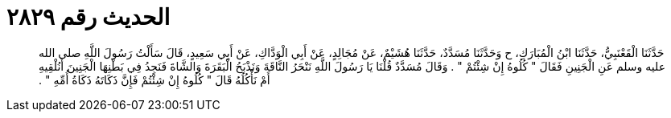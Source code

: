 
= الحديث رقم ٢٨٢٩

[quote.hadith]
حَدَّثَنَا الْقَعْنَبِيُّ، حَدَّثَنَا ابْنُ الْمُبَارَكِ، ح وَحَدَّثَنَا مُسَدَّدٌ، حَدَّثَنَا هُشَيْمٌ، عَنْ مُجَالِدٍ، عَنْ أَبِي الْوَدَّاكِ، عَنْ أَبِي سَعِيدٍ، قَالَ سَأَلْتُ رَسُولَ اللَّهِ صلى الله عليه وسلم عَنِ الْجَنِينِ فَقَالَ ‏"‏ كُلُوهُ إِنْ شِئْتُمْ ‏"‏ ‏.‏ وَقَالَ مُسَدَّدٌ قُلْنَا يَا رَسُولَ اللَّهِ نَنْحَرُ النَّاقَةَ وَنَذْبَحُ الْبَقَرَةَ وَالشَّاةَ فَنَجِدُ فِي بَطْنِهَا الْجَنِينَ أَنُلْقِيهِ أَمْ نَأْكُلُهُ قَالَ ‏"‏ كُلُوهُ إِنْ شِئْتُمْ فَإِنَّ ذَكَاتَهُ ذَكَاةُ أُمِّهِ ‏"‏ ‏.‏